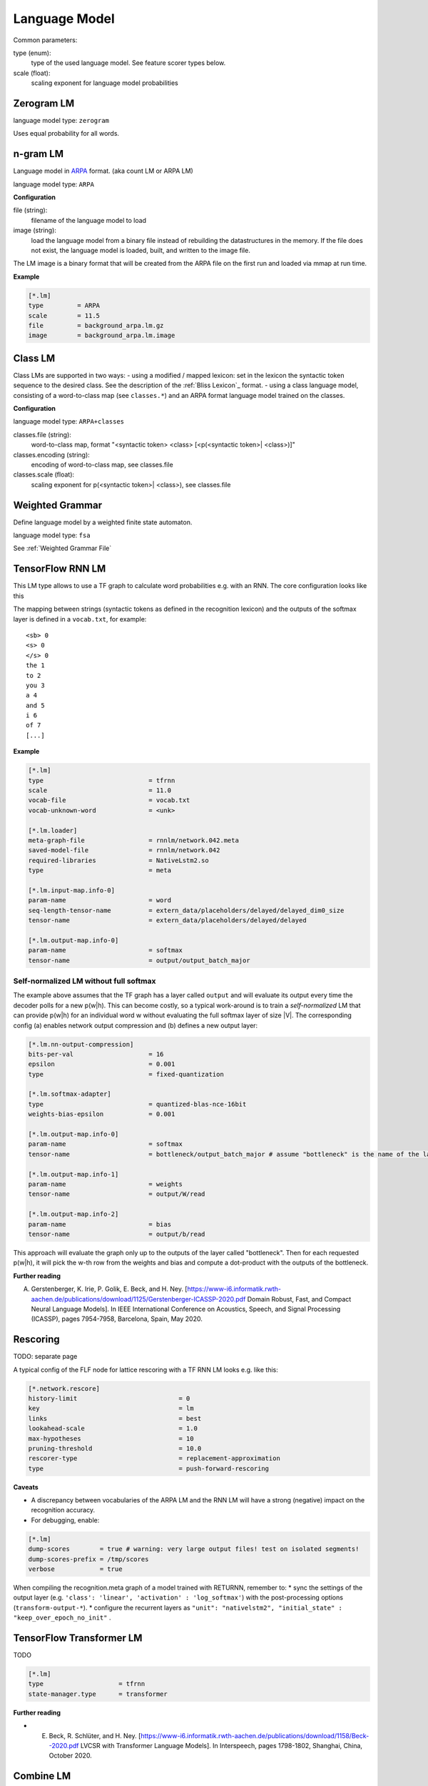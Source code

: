 Language Model
==============

Common parameters:

type (enum):
    type of the used language model. See feature scorer types below.
scale (float):
    scaling exponent for language model probabilities

Zerogram LM
-----------

language model type: ``zerogram``

Uses equal probability for all words.

n-gram LM
---------

Language model in `ARPA <http://www.cs.cmu.edu/afs/cs/project/cmt-55/lti/Courses/731/homework/HW8/srilm/man/html/ngram-format.5.html>`_ format.
(aka count LM or ARPA LM)

language model type: ``ARPA``

**Configuration**

file (string):
    filename of the language model to load
image (string):
    load the language model from a binary file instead of rebuilding the datastructures in the memory. If the file does not exist, the language model is loaded, built, and written to the image file.

The LM image is a binary format that will be created from the ARPA file on the first run and loaded via mmap at run time.

**Example**

.. code-block :: ini

    [*.lm]
    type         = ARPA
    scale        = 11.5
    file         = background_arpa.lm.gz
    image        = background_arpa.lm.image

Class LM
--------

Class LMs are supported in two ways:
- using a modified / mapped lexicon: set in the lexicon the syntactic token sequence to the desired class. See the description of the :ref:`Bliss Lexicon`_ format.
- using a class language model, consisting of a word-to-class map (see ``classes.*``) and an ARPA format language model trained on the classes.

**Configuration**

language model type: ``ARPA+classes``

classes.file (string):
    word-to-class map, format "<syntactic token> <class> [<p(<syntactic token>| <class>)]"
classes.encoding (string):
    encoding of word-to-class map, see classes.file
classes.scale (float):
    scaling exponent for p(<syntactic token>| <class>), see classes.file

Weighted Grammar
----------------

Define language model by a weighted finite state automaton.

language model type: ``fsa``

See :ref:`Weighted Grammar File`

TensorFlow RNN LM
-----------------

This LM type allows to use a TF graph to calculate word probabilities e.g. with an RNN. The core configuration looks like this

The mapping between strings (syntactic tokens as defined in the recognition lexicon) and the outputs of the softmax layer is defined in a ``vocab.txt``, for example::

    <sb> 0
    <s> 0
    </s> 0
    the 1
    to 2
    you 3
    a 4
    and 5
    i 6
    of 7
    [...]

**Example**

.. code-block :: ini

    [*.lm]
    type                            = tfrnn
    scale                           = 11.0
    vocab-file                      = vocab.txt
    vocab-unknown-word              = <unk>
    
    [*.lm.loader]
    meta-graph-file                 = rnnlm/network.042.meta
    saved-model-file                = rnnlm/network.042
    required-libraries              = NativeLstm2.so
    type                            = meta
    
    [*.lm.input-map.info-0]
    param-name                      = word
    seq-length-tensor-name          = extern_data/placeholders/delayed/delayed_dim0_size
    tensor-name                     = extern_data/placeholders/delayed/delayed
    
    [*.lm.output-map.info-0]
    param-name                      = softmax
    tensor-name                     = output/output_batch_major

Self-normalized LM without full softmax
^^^^^^^^^^^^^^^^^^^^^^^^^^^^^^^^^^^^^^^

The example above assumes that the TF graph has a layer called ``output`` and will evaluate its output every time the decoder polls for a new p(w|h). This can become costly, so a typical work-around is to train a *self-normalized* LM that can provide p(w|h) for an individual word w without evaluating the full softmax layer of size |V|. The corresponding config (a) enables network output compression and (b) defines a new output layer:

.. code-block :: ini

    [*.lm.nn-output-compression]
    bits-per-val                    = 16
    epsilon                         = 0.001
    type                            = fixed-quantization
    
    [*.lm.softmax-adapter]
    type                            = quantized-blas-nce-16bit
    weights-bias-epsilon            = 0.001
    
    [*.lm.output-map.info-0]
    param-name                      = softmax
    tensor-name                     = bottleneck/output_batch_major # assume "bottleneck" is the name of the last hidden layer
    
    [*.lm.output-map.info-1]
    param-name                      = weights
    tensor-name                     = output/W/read
    
    [*.lm.output-map.info-2]
    param-name                      = bias
    tensor-name                     = output/b/read

This approach will evaluate the graph only up to the outputs of the layer called "bottleneck". Then for each requested p(w|h), it will pick the w-th row from the weights and bias and compute a dot-product with the outputs of the bottleneck.

**Further reading**

A. Gerstenberger, K. Irie, P. Golik, E. Beck, and H. Ney. [https://www-i6.informatik.rwth-aachen.de/publications/download/1125/Gerstenberger-ICASSP-2020.pdf Domain Robust, Fast, and Compact Neural Language Models]. In IEEE International Conference on Acoustics, Speech, and Signal Processing (ICASSP), pages 7954-7958, Barcelona, Spain, May 2020.

Rescoring
---------

TODO: separate page

A typical config of the FLF node for lattice rescoring with a TF RNN LM looks e.g. like this:

.. code-block :: ini

    [*.network.rescore]
    history-limit                           = 0
    key                                     = lm
    links                                   = best
    lookahead-scale                         = 1.0
    max-hypotheses                          = 10
    pruning-threshold                       = 10.0
    rescorer-type                           = replacement-approximation
    type                                    = push-forward-rescoring

**Caveats**

* A discrepancy between vocabularies of the ARPA LM and the RNN LM will have a strong (negative) impact on the recognition accuracy.
* For debugging, enable:

.. code-block :: ini

    [*.lm]
    dump-scores        = true # warning: very large output files! test on isolated segments!
    dump-scores-prefix = /tmp/scores
    verbose            = true

When compiling the recognition.meta graph of a model trained with RETURNN, remember to:
* sync the settings of the output layer (e.g. ``'class': 'linear', 'activation' : 'log_softmax'``) with the post-processing options (``transform-output-*``).
* configure the recurrent layers as ``"unit": "nativelstm2", "initial_state" : "keep_over_epoch_no_init"`` .

TensorFlow Transformer LM
-------------------------

TODO

.. code-block :: ini

    [*.lm]
    type                    = tfrnn
    state-manager.type      = transformer

**Further reading**

* E. Beck, R. Schlüter, and H. Ney. [https://www-i6.informatik.rwth-aachen.de/publications/download/1158/Beck--2020.pdf LVCSR with Transformer Language Models]. In Interspeech, pages 1798-1802, Shanghai, China, October 2020.

Combine LM
----------

This class provides means to perform dynamic LM interpolation (i.e. at run time during decoding). The basic configuration principle is to specify how many LMs you need (``num-lms``) and provide configuration for all of ``lm-$x`` (where ``$x`` starts with one). This enables interpolation between any number (and type) of LMs.

**Example**

.. code-block :: ini

    [*.lm]
    type         = combine
    scale        = 11.5
    num-lms      = 2
    lookahead-lm = 1
    
    
    [*.lm.lm-1]
    type         = ARPA
    file         = background_arpa.lm.gz
    scale        = 0.9
     
    
    [*.lm.lm-2]
    type         = ARPA
    file         = domain_arpa.lm.gz
    scale        = 0.1

Please note that the ``*.lm.scale`` refers to the global LM scale while the component LMs use relative scales (that should sum up to one).

**Caveats**

Linear vs Log-Linear interpolation:
This can be configured by setting the boolean parameter ``linear-combination``. Default is false (log-linear combination).

Lookahead LM:
It is better to use a single (backing off) LM for lookahead purposes by specifying it explicitly either via a separate ``[*.lookahead-lm]`` or by selecting one of the models used in combination: ``lookahead-lm = 1``. A somewhat hidden consequence is that the lookahead scores are going to be scaled with the *relative* LM scale, so it's better to set it explicitly to the ''absolute'' LM scale via


.. code-block :: ini

    [*.lm-lookahead]
    lm-lookahead-scale = $(lm.scale)

Handling of OOVs:
It is common that the component LMs have (slightly) different vocabularies, and some words are OOV. By default, the backing off LMs assign OOVs a probability of zero (i.e. inf score) which prevents the word to be picked even if another component LM has a high probability for it. This can be changed by setting ``*.lm-1.map-oov-to-unk = true``, so that an OOV word will be treated as the syntactic token of the unknown lemma.

